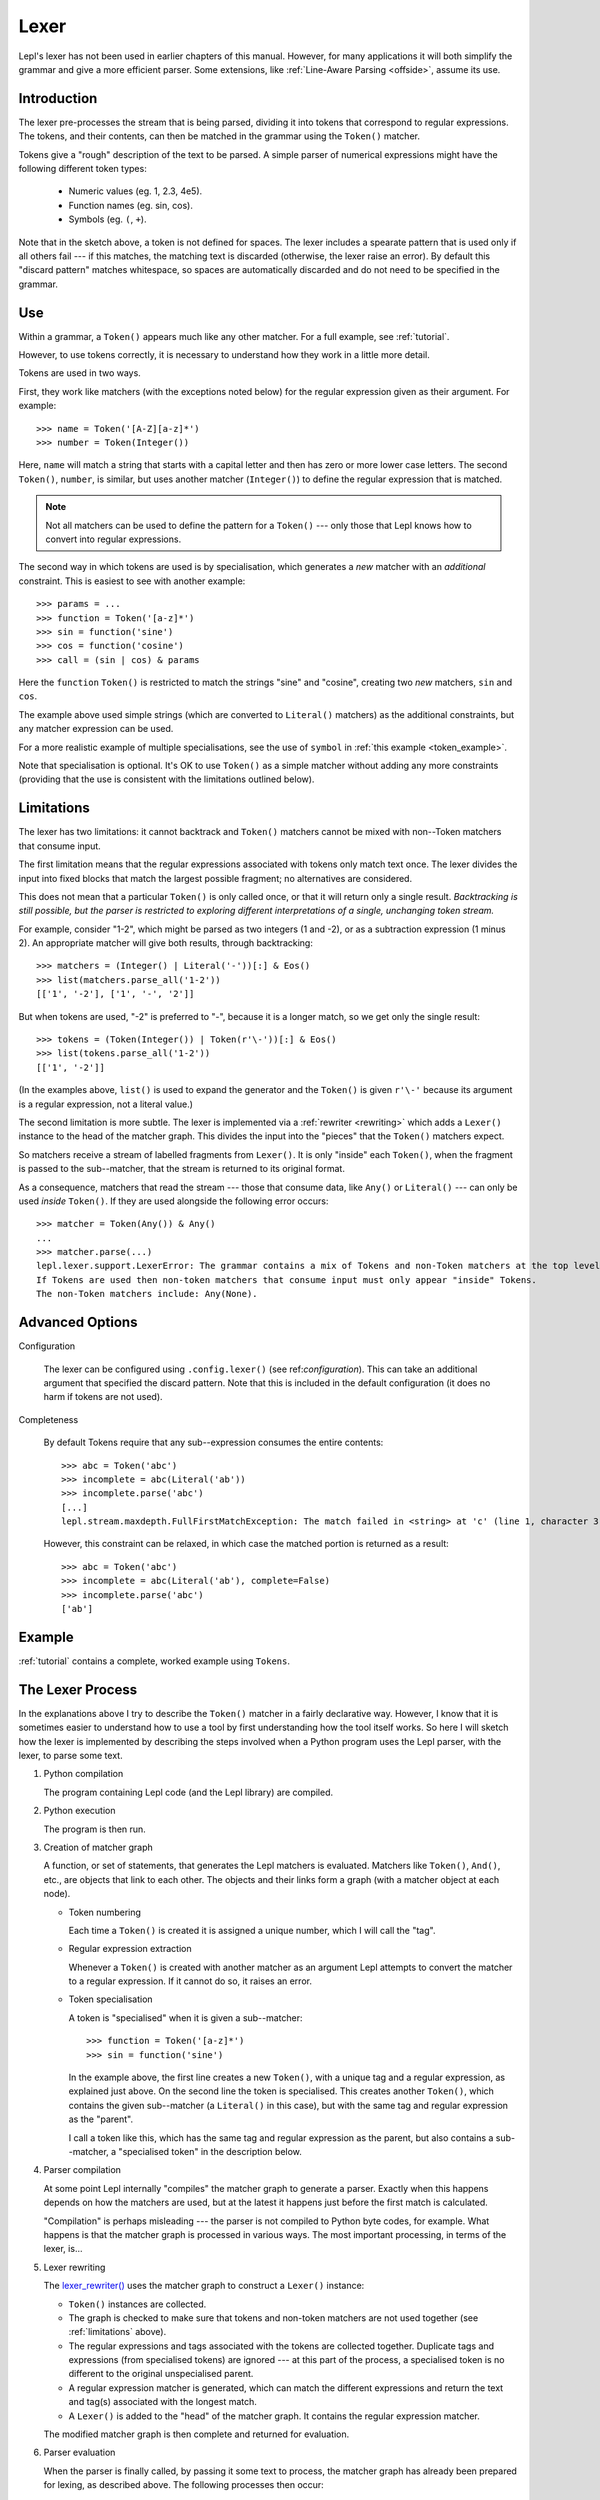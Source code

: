 
.. index:: lexer
.. _lexer:

Lexer
=====

Lepl's lexer has not been used in earlier chapters of this manual.  However, 
for many applications it will both simplify the grammar and give a more 
efficient parser.  Some extensions, like :ref:`Line-Aware Parsing 
<offside>`, assume its use. 


Introduction
------------

The lexer pre-processes the stream that is being parsed, dividing it into
tokens that correspond to regular expressions.  The tokens, and their
contents, can then be matched in the grammar using the ``Token()`` matcher.

Tokens give a "rough" description of the text to be parsed.  A simple parser
of numerical expressions might have the following different token types:

  * Numeric values (eg. 1, 2.3, 4e5).

  * Function names (eg. sin, cos).

  * Symbols (eg. ``(``, ``+``).

Note that in the sketch above, a token is not defined for spaces.  The lexer
includes a spearate pattern that is used only if all others fail --- if this
matches, the matching text is discarded (otherwise, the lexer raise an error).
By default this "discard pattern" matches whitespace, so spaces are
automatically discarded and do not need to be specified in the grammar.


.. index:: Token()

Use
---

Within a grammar, a ``Token()``
appears much like any other matcher.  For a full example, see 
:ref:`tutorial`.

However, to use tokens correctly, it is necessary to understand how they work
in a little more detail.

Tokens are used in two ways.

First, they work like matchers (with the exceptions noted below) for the
regular expression given as their argument.  For example::

  >>> name = Token('[A-Z][a-z]*')
  >>> number = Token(Integer())

Here, ``name`` will match a string that starts with a capital letter and then
has zero or more lower case letters.  The second ``Token()``, ``number``, is similar, but
uses another matcher (``Integer()``) to define the regular
expression that is matched.

.. note::

  Not all matchers can be used to define the pattern for a ``Token()`` --- only those that Lepl
  knows how to convert into regular expressions.

The second way in which tokens are used is by specialisation, which generates
a *new* matcher with an *additional* constraint.  This is easiest to see with
another example::

  >>> params = ...
  >>> function = Token('[a-z]*')
  >>> sin = function('sine')
  >>> cos = function('cosine')
  >>> call = (sin | cos) & params

Here the ``function`` ``Token()``
is restricted to match the strings "sine" and "cosine", creating two *new*
matchers, ``sin`` and ``cos``.

The example above used simple strings (which are converted to ``Literal()`` matchers) as the additional
constraints, but any matcher expression can be used.

For a more realistic example of multiple specialisations, see the use of
``symbol`` in :ref:`this example <token_example>`.

Note that specialisation is optional.  It's OK to use ``Token()`` as a simple matcher without
adding any more constraints (providing that the use is consistent with the
limitations outlined below).


.. _limitations:

Limitations
-----------

The lexer has two limitations: it cannot backtrack and ``Token()`` matchers cannot be mixed with
non--Token matchers that consume input.

The first limitation means that the regular expressions associated with tokens
only match text once.  The lexer divides the input into fixed blocks that
match the largest possible fragment; no alternatives are considered.

This does not mean that a particular ``Token()`` is only called once, or that
it will return only a single result.  *Backtracking is still possible, but the
parser is restricted to exploring different interpretations of a single,
unchanging token stream.*

For example, consider "1-2", which might be parsed as two integers (1 and -2),
or as a subtraction expression (1 minus 2).  An appropriate matcher will give
both results, through backtracking::

  >>> matchers = (Integer() | Literal('-'))[:] & Eos()
  >>> list(matchers.parse_all('1-2'))
  [['1', '-2'], ['1', '-', '2']]

But when tokens are used, "-2" is preferred to "-", because it is a longer
match, so we get only the single result::

  >>> tokens = (Token(Integer()) | Token(r'\-'))[:] & Eos()
  >>> list(tokens.parse_all('1-2'))
  [['1', '-2']]

(In the examples above, ``list()`` is used to expand the generator and the
``Token()`` is given ``r'\-'``
because its argument is a regular expression, not a literal value.)

The second limitation is more subtle.  The lexer is implemented via a
:ref:`rewriter <rewriting>` which adds a ``Lexer()`` instance to the head of the
matcher graph.  This divides the input into the "pieces" that the ``Token()`` matchers expect.

So matchers receive a stream of labelled fragments from ``Lexer()``.  It is only "inside" each
``Token()``, when the fragment is
passed to the sub--matcher, that the stream is returned to its original
format.

As a consequence, matchers that read the stream --- those that consume data,
like ``Any()`` or ``Literal()`` --- can only be used *inside*
``Token()``.  If they are used
alongside the following error occurs::

  >>> matcher = Token(Any()) & Any()
  ...
  >>> matcher.parse(...)
  lepl.lexer.support.LexerError: The grammar contains a mix of Tokens and non-Token matchers at the top level. 
  If Tokens are used then non-token matchers that consume input must only appear "inside" Tokens.
  The non-Token matchers include: Any(None).

.. index:: lexer_rewriter(), Configuration()

Advanced Options
----------------

Configuration

  The lexer can be configured using ``.config.lexer()`` (see
  ref:`configuration`).  This can take an additional argument that specified
  the discard pattern.  Note that this is included in the default
  configuration (it does no harm if tokens are not used).

Completeness

  By default Tokens require that any sub--expression consumes the entire
  contents::

    >>> abc = Token('abc')
    >>> incomplete = abc(Literal('ab'))
    >>> incomplete.parse('abc')
    [...]
    lepl.stream.maxdepth.FullFirstMatchException: The match failed in <string> at 'c' (line 1, character 3).

  However, this constraint can be relaxed, in which case the matched portion is
  returned as a result::

    >>> abc = Token('abc')
    >>> incomplete = abc(Literal('ab'), complete=False)
    >>> incomplete.parse('abc')
    ['ab']


Example
-------

:ref:`tutorial` contains a complete, worked example using ``Tokens``.


.. _lexer_process:

The Lexer Process
-----------------

In the explanations above I try to describe the ``Token()`` matcher in a fairly
declarative way.  However, I know that it is sometimes easier to understand
how to use a tool by first understanding how the tool itself works.  So here I
will sketch how the lexer is implemented by describing the steps involved when
a Python program uses the Lepl parser, with the lexer, to parse some text.

#. Python compilation

   The program containing Lepl code (and the Lepl library) are compiled.

#. Python execution

   The program is then run.

#. Creation of matcher graph

   A function, or set of statements, that generates the Lepl matchers is
   evaluated.  Matchers like ``Token()``, ``And()``, etc., are objects that
   link to each other.  The objects and their links form a graph (with a
   matcher object at each node).

   * Token numbering

     Each time a ``Token()`` is
     created it is assigned a unique number, which I will call the "tag".

   * Regular expression extraction

     Whenever a ``Token()`` is
     created with another matcher as an argument Lepl attempts to convert the
     matcher to a regular expression.  If it cannot do so, it raises an error.

   * Token specialisation

     A token is "specialised" when it is given a sub--matcher::

       >>> function = Token('[a-z]*')
       >>> sin = function('sine')

     In the example above, the first line creates a new ``Token()``, with a unique tag and a
     regular expression, as explained just above.  On the second line the
     token is specialised.  This creates another ``Token()``, which contains the given
     sub--matcher (a ``Literal()`` in this case), but with
     the same tag and regular expression as the "parent".

     I call a token like this, which has the same tag and regular expression
     as the parent, but also contains a sub--matcher, a "specialised token" in
     the description below.

#. Parser compilation

   At some point Lepl internally "compiles" the matcher graph to generate a
   parser.  Exactly when this happens depends on how the matchers are used,
   but at the latest it happens just before the first match is calculated.

   "Compilation" is perhaps misleading --- the parser is not compiled to
   Python byte codes, for example.  What happens is that the matcher graph is
   processed in various ways.  The most important processing, in terms of the
   lexer, is...

#. Lexer rewriting

   The `lexer_rewriter()
   <api/redirect.html#lepl.lexer.rewriters.lexer_rewriter>`_ uses the matcher
   graph to construct a ``Lexer()`` instance:

   * ``Token()`` instances are
     collected.  

   * The graph is checked to make sure that tokens and non-token matchers are
     not used together (see :ref:`limitations` above).

   * The regular expressions and tags associated with the tokens are collected
     together.  Duplicate tags and expressions (from specialised tokens) are
     ignored --- at this part of the process, a specialised token is no
     different to the original unspecialised parent.

   * A regular expression matcher is generated, which can match the different
     expressions and return the text and tag(s) associated with the longest
     match.

   * A ``Lexer()`` is added to
     the "head" of the matcher graph.  It contains the regular expression
     matcher.

   The modified matcher graph is then complete and returned for evaluation.

#. Parser evaluation

   When the parser is finally called, by passing it some text to process, the
   matcher graph has already been prepared for lexing, as described above.
   The following processes then occur:

   * A stream may be constructed that wraps the input text.  Whether this
     happens depends on the method called.

   * The input (as stream or text) is passed to the head of the matcher graph,
     which is the ``Lexer()``
     instance constructed earlier.

   * The lexer generates a new stream, which encapsulates both the input text
     and the regular expression matcher.  This new stream is a stream of
     tagged fragments --- each fragment is a match from the regular expression
     matcher, and it is associated with the list of tags that identifies which
     tokens had regular expressions that matched the fragment (more than one
     of the token regular expressions may match a single piece of text).

   * The new stream of tagged fragments is passed to to the matcher graph in
     the same way as normal.

   * When a ``Token()`` receives
     the stream it checks whether the first item in the stream is tagged with
     its own tag.

     * If the tag does not match, the token matcher fails.

     * If the tag matches and the token contains a sub--matcher (ie, if it is
       a specialised token), then the fragment of text is passed to the
       sub--matcher for processing.  If the sub--matcher returns a result then
       that result is returned by the token.  Alternatively, if the
       sub--matcher fails then the token fails too.

     * If the tag matches and the token has no sub--matcher (ie, if it is not
       specialised), then the token returns the entire fragment as the result
       of a successful match.

   * Evaluation continues in the usual manner, returning a list of results.
